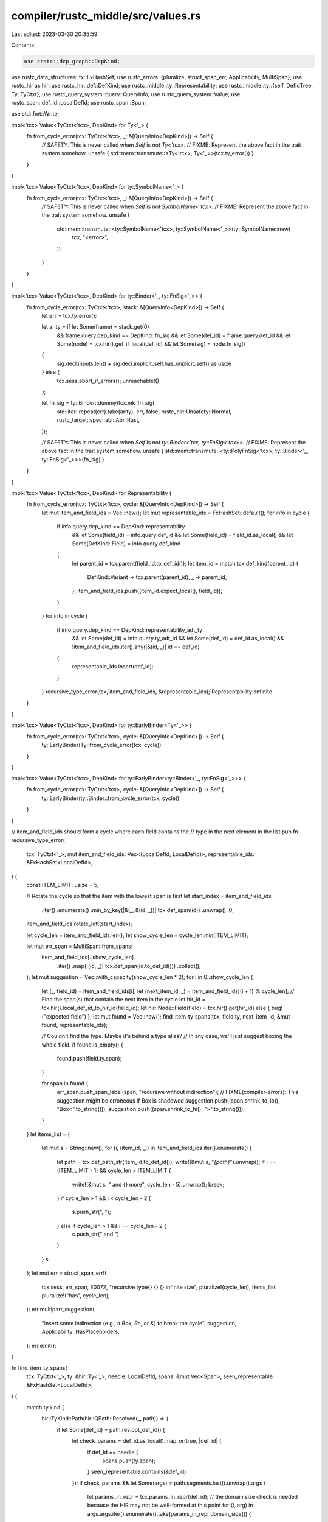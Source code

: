 compiler/rustc_middle/src/values.rs
===================================

Last edited: 2023-03-30 20:35:59

Contents:

.. code-block:: rs

    use crate::dep_graph::DepKind;
use rustc_data_structures::fx::FxHashSet;
use rustc_errors::{pluralize, struct_span_err, Applicability, MultiSpan};
use rustc_hir as hir;
use rustc_hir::def::DefKind;
use rustc_middle::ty::Representability;
use rustc_middle::ty::{self, DefIdTree, Ty, TyCtxt};
use rustc_query_system::query::QueryInfo;
use rustc_query_system::Value;
use rustc_span::def_id::LocalDefId;
use rustc_span::Span;

use std::fmt::Write;

impl<'tcx> Value<TyCtxt<'tcx>, DepKind> for Ty<'_> {
    fn from_cycle_error(tcx: TyCtxt<'tcx>, _: &[QueryInfo<DepKind>]) -> Self {
        // SAFETY: This is never called when `Self` is not `Ty<'tcx>`.
        // FIXME: Represent the above fact in the trait system somehow.
        unsafe { std::mem::transmute::<Ty<'tcx>, Ty<'_>>(tcx.ty_error()) }
    }
}

impl<'tcx> Value<TyCtxt<'tcx>, DepKind> for ty::SymbolName<'_> {
    fn from_cycle_error(tcx: TyCtxt<'tcx>, _: &[QueryInfo<DepKind>]) -> Self {
        // SAFETY: This is never called when `Self` is not `SymbolName<'tcx>`.
        // FIXME: Represent the above fact in the trait system somehow.
        unsafe {
            std::mem::transmute::<ty::SymbolName<'tcx>, ty::SymbolName<'_>>(ty::SymbolName::new(
                tcx, "<error>",
            ))
        }
    }
}

impl<'tcx> Value<TyCtxt<'tcx>, DepKind> for ty::Binder<'_, ty::FnSig<'_>> {
    fn from_cycle_error(tcx: TyCtxt<'tcx>, stack: &[QueryInfo<DepKind>]) -> Self {
        let err = tcx.ty_error();

        let arity = if let Some(frame) = stack.get(0)
            && frame.query.dep_kind == DepKind::fn_sig
            && let Some(def_id) = frame.query.def_id
            && let Some(node) = tcx.hir().get_if_local(def_id)
            && let Some(sig) = node.fn_sig()
        {
            sig.decl.inputs.len() + sig.decl.implicit_self.has_implicit_self() as usize
        } else {
            tcx.sess.abort_if_errors();
            unreachable!()
        };

        let fn_sig = ty::Binder::dummy(tcx.mk_fn_sig(
            std::iter::repeat(err).take(arity),
            err,
            false,
            rustc_hir::Unsafety::Normal,
            rustc_target::spec::abi::Abi::Rust,
        ));

        // SAFETY: This is never called when `Self` is not `ty::Binder<'tcx, ty::FnSig<'tcx>>`.
        // FIXME: Represent the above fact in the trait system somehow.
        unsafe { std::mem::transmute::<ty::PolyFnSig<'tcx>, ty::Binder<'_, ty::FnSig<'_>>>(fn_sig) }
    }
}

impl<'tcx> Value<TyCtxt<'tcx>, DepKind> for Representability {
    fn from_cycle_error(tcx: TyCtxt<'tcx>, cycle: &[QueryInfo<DepKind>]) -> Self {
        let mut item_and_field_ids = Vec::new();
        let mut representable_ids = FxHashSet::default();
        for info in cycle {
            if info.query.dep_kind == DepKind::representability
                && let Some(field_id) = info.query.def_id
                && let Some(field_id) = field_id.as_local()
                && let Some(DefKind::Field) = info.query.def_kind
            {
                let parent_id = tcx.parent(field_id.to_def_id());
                let item_id = match tcx.def_kind(parent_id) {
                    DefKind::Variant => tcx.parent(parent_id),
                    _ => parent_id,
                };
                item_and_field_ids.push((item_id.expect_local(), field_id));
            }
        }
        for info in cycle {
            if info.query.dep_kind == DepKind::representability_adt_ty
                && let Some(def_id) = info.query.ty_adt_id
                && let Some(def_id) = def_id.as_local()
                && !item_and_field_ids.iter().any(|&(id, _)| id == def_id)
            {
                representable_ids.insert(def_id);
            }
        }
        recursive_type_error(tcx, item_and_field_ids, &representable_ids);
        Representability::Infinite
    }
}

impl<'tcx> Value<TyCtxt<'tcx>, DepKind> for ty::EarlyBinder<Ty<'_>> {
    fn from_cycle_error(tcx: TyCtxt<'tcx>, cycle: &[QueryInfo<DepKind>]) -> Self {
        ty::EarlyBinder(Ty::from_cycle_error(tcx, cycle))
    }
}

impl<'tcx> Value<TyCtxt<'tcx>, DepKind> for ty::EarlyBinder<ty::Binder<'_, ty::FnSig<'_>>> {
    fn from_cycle_error(tcx: TyCtxt<'tcx>, cycle: &[QueryInfo<DepKind>]) -> Self {
        ty::EarlyBinder(ty::Binder::from_cycle_error(tcx, cycle))
    }
}

// item_and_field_ids should form a cycle where each field contains the
// type in the next element in the list
pub fn recursive_type_error(
    tcx: TyCtxt<'_>,
    mut item_and_field_ids: Vec<(LocalDefId, LocalDefId)>,
    representable_ids: &FxHashSet<LocalDefId>,
) {
    const ITEM_LIMIT: usize = 5;

    // Rotate the cycle so that the item with the lowest span is first
    let start_index = item_and_field_ids
        .iter()
        .enumerate()
        .min_by_key(|&(_, &(id, _))| tcx.def_span(id))
        .unwrap()
        .0;
    item_and_field_ids.rotate_left(start_index);

    let cycle_len = item_and_field_ids.len();
    let show_cycle_len = cycle_len.min(ITEM_LIMIT);

    let mut err_span = MultiSpan::from_spans(
        item_and_field_ids[..show_cycle_len]
            .iter()
            .map(|(id, _)| tcx.def_span(id.to_def_id()))
            .collect(),
    );
    let mut suggestion = Vec::with_capacity(show_cycle_len * 2);
    for i in 0..show_cycle_len {
        let (_, field_id) = item_and_field_ids[i];
        let (next_item_id, _) = item_and_field_ids[(i + 1) % cycle_len];
        // Find the span(s) that contain the next item in the cycle
        let hir_id = tcx.hir().local_def_id_to_hir_id(field_id);
        let hir::Node::Field(field) = tcx.hir().get(hir_id) else { bug!("expected field") };
        let mut found = Vec::new();
        find_item_ty_spans(tcx, field.ty, next_item_id, &mut found, representable_ids);

        // Couldn't find the type. Maybe it's behind a type alias?
        // In any case, we'll just suggest boxing the whole field.
        if found.is_empty() {
            found.push(field.ty.span);
        }

        for span in found {
            err_span.push_span_label(span, "recursive without indirection");
            // FIXME(compiler-errors): This suggestion might be erroneous if Box is shadowed
            suggestion.push((span.shrink_to_lo(), "Box<".to_string()));
            suggestion.push((span.shrink_to_hi(), ">".to_string()));
        }
    }
    let items_list = {
        let mut s = String::new();
        for (i, (item_id, _)) in item_and_field_ids.iter().enumerate() {
            let path = tcx.def_path_str(item_id.to_def_id());
            write!(&mut s, "`{path}`").unwrap();
            if i == (ITEM_LIMIT - 1) && cycle_len > ITEM_LIMIT {
                write!(&mut s, " and {} more", cycle_len - 5).unwrap();
                break;
            }
            if cycle_len > 1 && i < cycle_len - 2 {
                s.push_str(", ");
            } else if cycle_len > 1 && i == cycle_len - 2 {
                s.push_str(" and ")
            }
        }
        s
    };
    let mut err = struct_span_err!(
        tcx.sess,
        err_span,
        E0072,
        "recursive type{} {} {} infinite size",
        pluralize!(cycle_len),
        items_list,
        pluralize!("has", cycle_len),
    );
    err.multipart_suggestion(
        "insert some indirection (e.g., a `Box`, `Rc`, or `&`) to break the cycle",
        suggestion,
        Applicability::HasPlaceholders,
    );
    err.emit();
}

fn find_item_ty_spans(
    tcx: TyCtxt<'_>,
    ty: &hir::Ty<'_>,
    needle: LocalDefId,
    spans: &mut Vec<Span>,
    seen_representable: &FxHashSet<LocalDefId>,
) {
    match ty.kind {
        hir::TyKind::Path(hir::QPath::Resolved(_, path)) => {
            if let Some(def_id) = path.res.opt_def_id() {
                let check_params = def_id.as_local().map_or(true, |def_id| {
                    if def_id == needle {
                        spans.push(ty.span);
                    }
                    seen_representable.contains(&def_id)
                });
                if check_params && let Some(args) = path.segments.last().unwrap().args {
                    let params_in_repr = tcx.params_in_repr(def_id);
                    // the domain size check is needed because the HIR may not be well-formed at this point
                    for (i, arg) in args.args.iter().enumerate().take(params_in_repr.domain_size()) {
                        if let hir::GenericArg::Type(ty) = arg && params_in_repr.contains(i as u32) {
                            find_item_ty_spans(tcx, ty, needle, spans, seen_representable);
                        }
                    }
                }
            }
        }
        hir::TyKind::Array(ty, _) => find_item_ty_spans(tcx, ty, needle, spans, seen_representable),
        hir::TyKind::Tup(tys) => {
            tys.iter().for_each(|ty| find_item_ty_spans(tcx, ty, needle, spans, seen_representable))
        }
        _ => {}
    }
}


